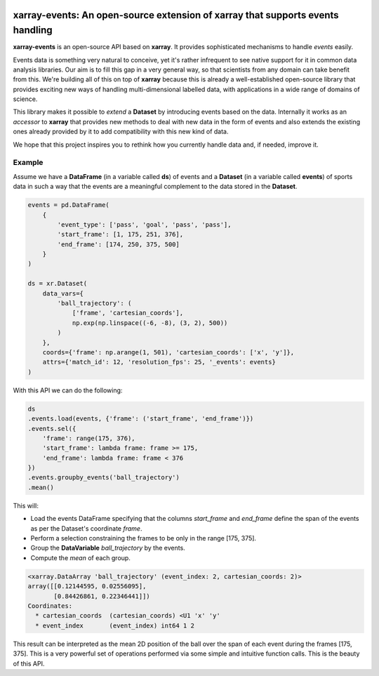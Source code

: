 .. image:: https://codecov.io/gh/teibit/xarray-events/branch/master/graph/badge.svg
   :target: https://codecov.io/gh/teibit/xarray-events
   :alt: Code Coverage Status (Codecov)

.. image:: https://travis-ci.com/teibit/xarray-events.svg?branch=master
  :target: https://travis-ci.com/teibit/xarray-events
  :alt: Build Status (Travis CI)

xarray-events: An open-source extension of xarray that supports events handling
*******************************************************************************

**xarray-events** is an open-source API based on **xarray**. It provides
sophisticated mechanisms to handle *events* easily.

Events data is something very natural to conceive, yet it's rather infrequent to
see native support for it in common data analysis libraries. Our aim is to fill
this gap in a very general way, so that scientists from any domain can take
benefit from this. We're building all of this on top of **xarray** because
this is already a well-established open-source library that provides exciting
new ways of handling multi-dimensional labelled data, with applications in a
wide range of domains of science.

This library makes it possible to *extend* a **Dataset** by introducing
events based on the data. Internally it works as an *accessor* to **xarray**
that provides new methods to deal with new data in the form of events and also
extends the existing ones already provided by it to add compatibility with this
new kind of data.

We hope that this project inspires you to rethink how you currently handle data
and, if needed, improve it.

Example
+++++++

Assume we have a **DataFrame** (in a variable called **ds**) of events and a
**Dataset** (in a variable called **events**) of sports data in such a way that
the events are a meaningful complement to the data stored in the **Dataset**.

.. code-block:: python

    events = pd.DataFrame(
        {
            'event_type': ['pass', 'goal', 'pass', 'pass'],
            'start_frame': [1, 175, 251, 376],
            'end_frame': [174, 250, 375, 500]
        }
    )

    ds = xr.Dataset(
        data_vars={
            'ball_trajectory': (
                ['frame', 'cartesian_coords'],
                np.exp(np.linspace((-6, -8), (3, 2), 500))
            )
        },
        coords={'frame': np.arange(1, 501), 'cartesian_coords': ['x', 'y']},
        attrs={'match_id': 12, 'resolution_fps': 25, '_events': events}
    )

With this API we can do the following:

.. code-block:: python

    ds
    .events.load(events, {'frame': ('start_frame', 'end_frame')})
    .events.sel({
        'frame': range(175, 376),
        'start_frame': lambda frame: frame >= 175,
        'end_frame': lambda frame: frame < 376
    })
    .events.groupby_events('ball_trajectory')
    .mean()

This will:

-   Load the events DataFrame specifying that the columns `start_frame` and
    `end_frame` define the span of the events as per the Dataset's coordinate
    `frame`.

-   Perform a selection constraining the frames to be only in the range
    [175, 375].

-   Group the **DataVariable** `ball_trajectory` by the events.

-   Compute the *mean* of each group.

.. code-block:: python

    <xarray.DataArray 'ball_trajectory' (event_index: 2, cartesian_coords: 2)>
    array([[0.12144595, 0.02556095],
           [0.84426861, 0.22346441]])
    Coordinates:
      * cartesian_coords  (cartesian_coords) <U1 'x' 'y'
      * event_index       (event_index) int64 1 2

This result can be interpreted as the mean 2D position of the ball over the span
of each event during the frames [175, 375]. This is a very powerful set of
operations performed via some simple and intuitive function calls. This is the
beauty of this API.
